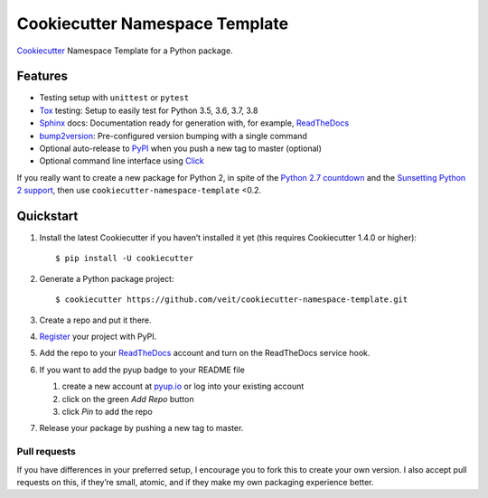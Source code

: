 ===============================
Cookiecutter Namespace Template
===============================

`Cookiecutter <https://github.com/audreyr/cookiecutter>`_ Namespace Template
for a Python package.

|Downloads| |Updates| |Versions| |Contributors| |License| |Docs|

.. |Downloads| image:: https://pepy.tech/badge/cookiecutter-namespace-template
   :target: https://pepy.tech/project/cookiecutter-namespace-template
.. |Updates| image:: https://pyup.io/repos/github/veit/cookiecutter-namespace-template/shield.svg
   :target: https://pyup.io/repos/github/veit/cookiecutter-namespace-template/
.. |Versions| image:: https://img.shields.io/pypi/pyversions/cookiecutter-namespace-template.svg
   :target: https://pypi.org/project/cookiecutter-namespace-template/
.. |Contributors| image:: https://img.shields.io/github/contributors/veit/cookiecutter-namespace-template.svg
   :target: https://github.com/veit/cookiecutter-namespace-template/graphs/contributors
.. |License| image:: https://img.shields.io/github/license/veit/cookiecutter-namespace-template.svg
   :target: https://github.com/veit/cookiecutter-namespace-template/blob/master/LICENSE
.. |Docs| image:: https://readthedocs.org/projects/cookiecutter-namespace-template/badge/?version=latest
   :target: https://cookiecutter-namespace-template.readthedocs.io/en/latest/

Features
--------

* Testing setup with ``unittest`` or ``pytest``
* `Tox <https://tox.readthedocs.io/>`_ testing: Setup to easily test for Python
  3.5, 3.6, 3.7, 3.8
* `Sphinx <http://www.sphinx-doc.org/>`_ docs: Documentation ready for
  generation with, for example, ReadTheDocs_
* `bump2version <https://github.com/c4urself/bump2version>`_: Pre-configured
  version bumping with a single command
* Optional auto-release to `PyPI <https://pypi.org/>`_ when you push a new tag
  to master (optional)
* Optional command line interface using `Click
  <https://palletsprojects.com/p/click/>`_

If you really want to create a new package for Python 2, in spite of the
`Python 2.7 countdown <https://pythonclock.org/>`_ and the `Sunsetting Python 2
support <https://python3statement.org/>`_, then use
``cookiecutter-namespace-template`` <0.2.

Quickstart
----------

#. Install the latest Cookiecutter if you haven’t installed it yet (this requires
   Cookiecutter 1.4.0 or higher)::

    $ pip install -U cookiecutter

#. Generate a Python package project::

    $ cookiecutter https://github.com/veit/cookiecutter-namespace-template.git

#. Create a repo and put it there.

#. `Register <https://pypi.org/account/register/>`_ your project with PyPI.

#. Add the repo to your `ReadTheDocs <https://readthedocs.io/>`_ account and
   turn on the ReadTheDocs service hook.

#. If you want to add the pyup badge to your README file
   
   #. create a new account at `pyup.io <https://pyup.io>`_ or log into your
      existing account
   #. click on the green *Add Repo* button
   #. click *Pin* to add the repo

#. Release your package by pushing a new tag to master.

Pull requests
~~~~~~~~~~~~~

If you have differences in your preferred setup, I encourage you to fork this
to create your own version. I also accept pull requests on this, if they’re
small, atomic, and if they make my own packaging experience better.

